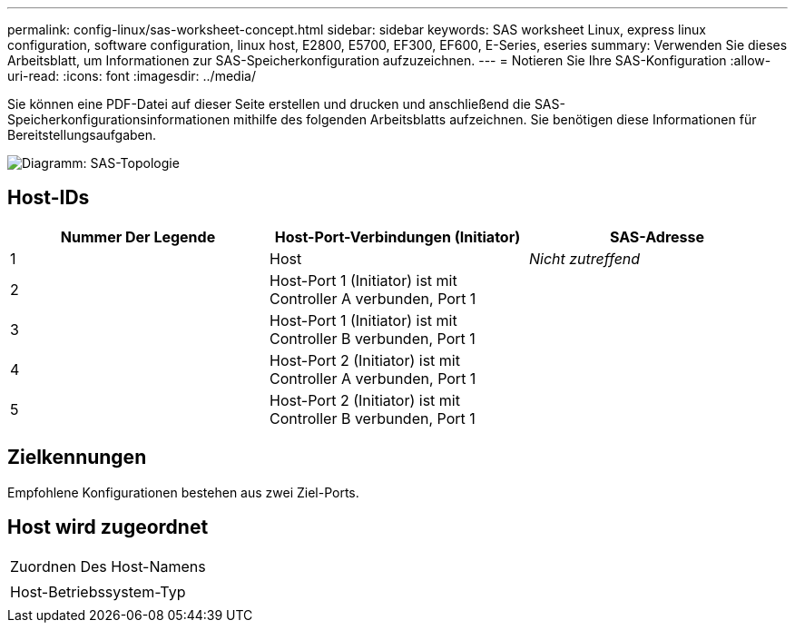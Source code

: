 ---
permalink: config-linux/sas-worksheet-concept.html 
sidebar: sidebar 
keywords: SAS worksheet Linux, express linux configuration, software configuration, linux host, E2800, E5700, EF300, EF600, E-Series, eseries 
summary: Verwenden Sie dieses Arbeitsblatt, um Informationen zur SAS-Speicherkonfiguration aufzuzeichnen. 
---
= Notieren Sie Ihre SAS-Konfiguration
:allow-uri-read: 
:icons: font
:imagesdir: ../media/


[role="lead"]
Sie können eine PDF-Datei auf dieser Seite erstellen und drucken und anschließend die SAS-Speicherkonfigurationsinformationen mithilfe des folgenden Arbeitsblatts aufzeichnen. Sie benötigen diese Informationen für Bereitstellungsaufgaben.

image::../media/sas_topology_diagram_conf-lin.gif[Diagramm: SAS-Topologie]



== Host-IDs

|===
| Nummer Der Legende | Host-Port-Verbindungen (Initiator) | SAS-Adresse 


 a| 
1
 a| 
Host
 a| 
_Nicht zutreffend_



 a| 
2
 a| 
Host-Port 1 (Initiator) ist mit Controller A verbunden, Port 1
 a| 



 a| 
3
 a| 
Host-Port 1 (Initiator) ist mit Controller B verbunden, Port 1
 a| 



 a| 
4
 a| 
Host-Port 2 (Initiator) ist mit Controller A verbunden, Port 1
 a| 



 a| 
5
 a| 
Host-Port 2 (Initiator) ist mit Controller B verbunden, Port 1
 a| 

|===


== Zielkennungen

Empfohlene Konfigurationen bestehen aus zwei Ziel-Ports.



== Host wird zugeordnet

|===


 a| 
Zuordnen Des Host-Namens
 a| 



 a| 
Host-Betriebssystem-Typ
 a| 

|===
